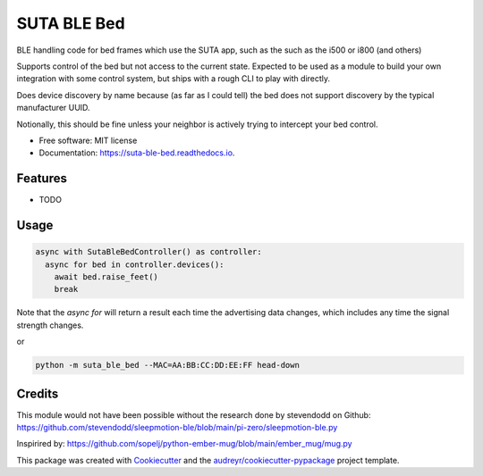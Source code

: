 ============
SUTA BLE Bed
============


.. image:: https://img.shields.io/pypi/v/suta_ble_bed.svg
        :target: https://pypi.python.org/pypi/suta_ble_bed

.. image:: https://img.shields.io/travis/sredman/suta_ble_bed.svg
        :target: https://travis-ci.com/sredman/suta_ble_bed

.. image:: https://readthedocs.org/projects/suta-ble-bed/badge/?version=latest
        :target: https://suta-ble-bed.readthedocs.io/en/latest/?version=latest
        :alt: Documentation Status

.. image:: https://pyup.io/repos/github/sredman/suta_ble_bed/shield.svg
     :target: https://pyup.io/repos/github/sredman/suta_ble_bed/
     :alt: Updates

BLE handling code for bed frames which use the SUTA app,
such as the such as the i500 or i800 (and others)

Supports control of the bed but not access to the current state.
Expected to be used as a module to build your own integration with some
control system, but ships with a rough CLI to play with directly.

Does device discovery by name because (as far as I could tell) the bed
does not support discovery by the typical manufacturer UUID.

Notionally, this should be fine unless your neighbor is actively trying
to intercept your bed control.


* Free software: MIT license
* Documentation: https://suta-ble-bed.readthedocs.io.


Features
--------

* TODO

Usage
--------

.. code-block:: python

    async with SutaBleBedController() as controller:
      async for bed in controller.devices():
        await bed.raise_feet()
        break

Note that the `async for` will return a result each time the advertising data changes,
which includes any time the signal strength changes.

or

.. code-block:: sh

   python -m suta_ble_bed --MAC=AA:BB:CC:DD:EE:FF head-down

Credits
-------

This module would not have been possible without the research done by stevendodd on Github:
https://github.com/stevendodd/sleepmotion-ble/blob/main/pi-zero/sleepmotion-ble.py

Inspirired by:
https://github.com/sopelj/python-ember-mug/blob/main/ember_mug/mug.py

This package was created with Cookiecutter_ and the `audreyr/cookiecutter-pypackage`_ project template.

.. _Cookiecutter: https://github.com/audreyr/cookiecutter
.. _`audreyr/cookiecutter-pypackage`: https://github.com/audreyr/cookiecutter-pypackage

